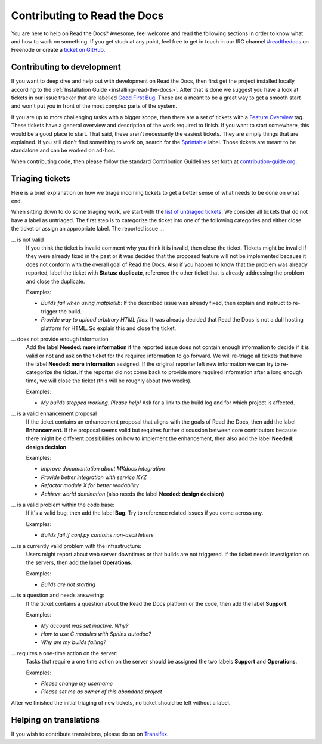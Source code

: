 .. _contributing-to-read-the-docs:

Contributing to Read the Docs
=============================

You are here to help on Read the Docs? Awesome, feel welcome and read the
following sections in order to know what and how to work on something. If you
get stuck at any point, feel free to get in touch in our IRC channel
`#readthedocs`_ on Freenode or create a `ticket on GitHub`_.

.. _#readthedocs: irc://irc.freenode.net/readthedocs
.. _ticket on GitHub: https://github.com/rtfd/readthedocs.org/issues

Contributing to development
---------------------------

If you want to deep dive and help out with development on Read the Docs, then
first get the project installed locally according to the
:ref:`Installation Guide <installing-read-the-docs>`. After that is done we
suggest you have a look at tickets in our issue tracker that are labelled `Good
First Bug`_. These are a meant to be a great way to get a smooth start and
won't put you in front of the most complex parts of the system.

If you are up to more challenging tasks with a bigger scope, then there are a
set of tickets with a `Feature Overview`_ tag. These tickets have a general
overview and description of the work required to finish. If you want to start
somewhere, this would be a good place to start. That said, these aren't
necessarily the easiest tickets. They are simply things that are explained. If
you still didn't find something to work on, search for the `Sprintable`_
label. Those tickets are meant to be standalone and can be worked on ad-hoc.

When contributing code, then please follow the standard Contribution
Guidelines set forth at `contribution-guide.org`_.

.. _Feature Overview: https://github.com/rtfd/readthedocs.org/issues?direction=desc&labels=Feature+Overview&page=1&sort=updated&state=open
.. _Good First Bug: https://github.com/rtfd/readthedocs.org/issues?q=is%3Aopen+is%3Aissue+label%3A%22Good+First+Bug%22
.. _Sprintable: https://github.com/rtfd/readthedocs.org/issues?q=is%3Aopen+is%3Aissue+label%3ASprintable
.. _contribution-guide.org: http://www.contribution-guide.org/#submitting-bugs

Triaging tickets
----------------

Here is a brief explanation on how we triage incoming tickets to get a better
sense of what needs to be done on what end.

When sitting down to do some triaging work, we start with the `list of
untriaged tickets`_. We consider all tickets that do not have a label as
untriaged. The first step is to categorize the ticket into one of the
following categories and either close the ticket or assign an appropriate
label. The reported issue …

… is not valid
    If you think the ticket is invalid comment why you think it is invalid,
    then close the ticket. Tickets might be invalid if they were already fixed
    in the past or it was decided that the proposed feature will not be
    implemented because it does not conform with the overall goal of Read the
    Docs. Also if you happen to know that the problem was already reported,
    label the ticket with **Status: duplicate**, reference the other ticket
    that is already addressing the problem and close the duplicate.

    Examples:

    - *Builds fail when using matplotlib*:
      If the described issue was already fixed, then explain and instruct to
      re-trigger the build.
    - *Provide way to upload arbitrary HTML files*:
      It was already decided that Read the Docs is not a dull hosting platform
      for HTML. So explain this and close the ticket.

… does not provide enough information
    Add the label **Needed: more information** if the reported issue does not
    contain enough information to decide if it is valid or not and ask on the
    ticket for the required information to go forward. We will re-triage all
    tickets that have the label **Needed: more information** assigned. If the
    original reporter left new information we can try to re-categorize the
    ticket. If the reporter did not come back to provide more required
    information after a long enough time, we will close the ticket (this will be
    roughly about two weeks).

    Examples:

    - *My builds stopped working. Please help!*
      Ask for a link to the build log and for which project is affected.

… is a valid enhancement proposal
    If the ticket contains an enhancement proposal that aligns with the goals
    of Read the Docs, then add the label **Enhancement**. If the proposal
    seems valid but requires further discussion between core contributors
    because there might be different possibilities on how to implement the
    enhancement, then also add the label **Needed: design decision**.

    Examples:

    - *Improve documentation about MKdocs integration*
    - *Provide better integration with service XYZ*
    - *Refactor module X for better readability*
    - *Achieve world domination* (also needs the label **Needed: design
      decision**)

… is a valid problem within the code base:
    If it's a valid bug, then add the label **Bug**. Try to reference related
    issues if you come across any.

    Examples:

    - *Builds fail if conf.py contains non-ascii letters*

… is a currently valid problem with the infrastructure:
    Users might report about web server downtimes or that builds are not
    triggered. If the ticket needs investigation on the servers, then add the
    label **Operations**.

    Examples:

    - *Builds are not starting*

… is a question and needs answering:
    If the ticket contains a question about the Read the Docs platform or the
    code, then add the label **Support**.

    Examples:

    - *My account was set inactive. Why?*
    - *How to use C modules with Sphinx autodoc?*
    - *Why are my builds failing?*

… requires a one-time action on the server:
    Tasks that require a one time action on the server should be assigned the
    two labels **Support** and **Operations**.

    Examples:

    - *Please change my username*
    - *Please set me as owner of this abondand project*

After we finished the initial triaging of new tickets, no ticket should be left
without a label.

.. _list of untriaged tickets: https://github.com/rtfd/readthedocs.org/issues?q=is:issue+is:open+no:label

Helping on translations
-----------------------

If you wish to contribute translations, please do so on `Transifex`_.

.. _Transifex: https://www.transifex.com/projects/p/readthedocs/

